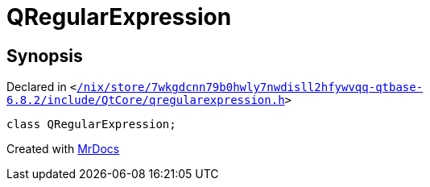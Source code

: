 [#QRegularExpression]
= QRegularExpression
:relfileprefix: 
:mrdocs:


== Synopsis

Declared in `&lt;https://github.com/PrismLauncher/PrismLauncher/blob/develop/launcher//nix/store/7wkgdcnn79b0hwly7nwdisll2hfywvqq-qtbase-6.8.2/include/QtCore/qregularexpression.h#L30[&sol;nix&sol;store&sol;7wkgdcnn79b0hwly7nwdisll2hfywvqq&hyphen;qtbase&hyphen;6&period;8&period;2&sol;include&sol;QtCore&sol;qregularexpression&period;h]&gt;`

[source,cpp,subs="verbatim,replacements,macros,-callouts"]
----
class QRegularExpression;
----






[.small]#Created with https://www.mrdocs.com[MrDocs]#
